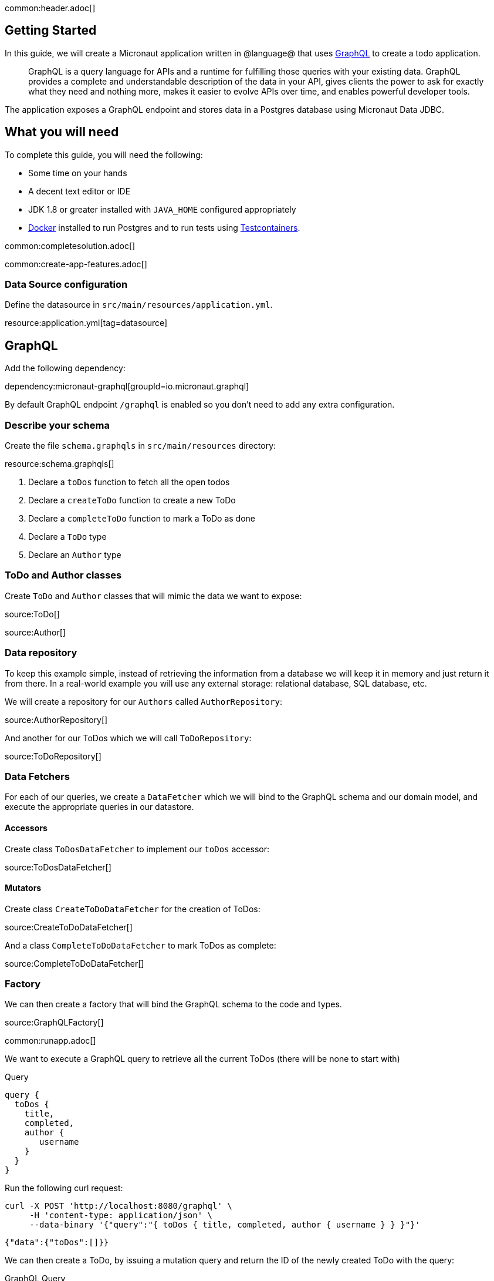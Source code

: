common:header.adoc[]

== Getting Started

In this guide, we will create a Micronaut application written in @language@ that uses https://graphql.org/[GraphQL] to create a todo application.

____
GraphQL is a query language for APIs and a runtime for fulfilling those queries with your existing data. GraphQL provides
a complete and understandable description of the data in your API, gives clients the power to ask for exactly what they
need and nothing more, makes it easier to evolve APIs over time, and enables powerful developer tools.
____

The application exposes a GraphQL endpoint and stores data in a Postgres database using Micronaut Data JDBC.

== What you will need

To complete this guide, you will need the following:

* Some time on your hands
* A decent text editor or IDE
* JDK 1.8 or greater installed with `JAVA_HOME` configured appropriately
* https://www.docker.io/gettingstarted/#h_installation[Docker] installed to run Postgres and to run tests using https://www.testcontainers.org[Testcontainers].

common:completesolution.adoc[]

common:create-app-features.adoc[]

=== Data Source configuration

Define the datasource in `src/main/resources/application.yml`.

resource:application.yml[tag=datasource]

== GraphQL

Add the following dependency:

dependency:micronaut-graphql[groupId=io.micronaut.graphql]

By default GraphQL endpoint `/graphql` is enabled so you don't need to add any extra configuration.

=== Describe your schema

Create the file `schema.graphqls` in `src/main/resources` directory:

resource:schema.graphqls[]

<1> Declare a `toDos` function to fetch all the open todos
<2> Declare a `createToDo` function to create a new ToDo
<3> Declare a `completeToDo` function to mark a ToDo as done
<4> Declare a `ToDo` type
<5> Declare an `Author` type

=== ToDo and Author classes

Create `ToDo` and `Author` classes that will mimic the data we want to expose:

source:ToDo[]

source:Author[]

=== Data repository

To keep this example simple, instead of retrieving the information from a database we will keep it in memory and just return it from there. In a real-world example you will use any external storage: relational database, SQL database, etc.

We will create a repository for our `Authors` called `AuthorRepository`:

source:AuthorRepository[]

And another for our ToDos which we will call `ToDoRepository`:

source:ToDoRepository[]

=== Data Fetchers

For each of our queries, we create a `DataFetcher` which we will bind to the GraphQL schema and our domain model, and execute the appropriate queries in our datastore.

==== Accessors

Create class `ToDosDataFetcher` to implement our `toDos` accessor:

source:ToDosDataFetcher[]

==== Mutators

Create class `CreateToDoDataFetcher` for the creation of ToDos:

source:CreateToDoDataFetcher[]

And a class `CompleteToDoDataFetcher` to mark ToDos as complete:

source:CompleteToDoDataFetcher[]

=== Factory

We can then create a factory that will bind the GraphQL schema to the code and types.

source:GraphQLFactory[]

common:runapp.adoc[]

We want to execute a GraphQL query to retrieve all the current ToDos (there will be none to start with)

[source,json]
.Query
----
query {
  toDos {
    title,
    completed,
    author {
       username
    }
  }
}
----

Run the  following curl request:

[source, bash]
----
curl -X POST 'http://localhost:8080/graphql' \
     -H 'content-type: application/json' \
     --data-binary '{"query":"{ toDos { title, completed, author { username } } }"}'
----

[source,json]
----
{"data":{"toDos":[]}}
----

We can then create a ToDo, by issuing a mutation query and return the ID of the newly created ToDo with the query:

[source,json]
.GraphQL Query
----
mutation {
  createToDo(title: "Create GraphQL Guide", author: "Tim Yates") {
    id
  }
}
----

Which translates to this Curl command:

[source, bash]
----
curl -X POST 'http://localhost:8080/graphql' \
     -H 'content-type: application/json' \
     --data-binary '{"query":"mutation { createToDo(title:\"Create GraphQL Guide\", author:\"Tim Yates\") { id } }"}'
----

[source,json]
.Response
----
{"data":{"createToDo":{"id":"1bdf0296-3cc9-4792-836c-ca1443d0d9b3"}}}
----

This new ToDo then appears in our list of all ToDos with `completed` set to false:

[source, bash]
----
curl -X POST 'http://localhost:8080/graphql' \
     -H 'content-type: application/json' \
     --data-binary '{"query":"{ toDos { title, completed, author { username } } }"}'
----

[source,json]
.Response
----
{"data":{"toDos":[{"title":"Create GraphQL Guide","completed":false,"author":{"username":"Tim Yates"}}]}}
----

And we can mark it as completed by using this query with the ID from above (your ID will be different if you are following along)

[source,json]
.GraphQL query
----
mutation {
  completeToDo(id: "1bdf0296-3cc9-4792-836c-ca1443d0d9b3")
}
----

[source,bash]
----
curl -X POST 'http://localhost:8080/graphql' \
     -H 'content-type: application/json' \
     --data-binary '{"query":"mutation { completeToDo(id: \"1bdf0296-3cc9-4792-836c-ca1443d0d9b3\") }"}'
----

[source,json]
.Response
----
{"data":{"completeToDo":true}}
----

And we can then see that this has been persisted in our in-memory model:

[source,bash]
.Query
----
curl -X POST 'http://localhost:8080/graphql' \
     -H 'content-type: application/json' \
     --data-binary '{"query":"{ toDos { title, completed } }"}'
----

[source,json]
.Response
----
{"data":{"toDos":[{"title":"Create GraphQL Guide","completed":true}]}}
----

== Test the application

For testing the application we will use Micronaut HTTP Client to send a `POST` request to the `/graphql` endpoint.
Create the following class:

test:GraphQLControllerTest[]

To run the tests:

:exclude-for-build:maven

[source, bash]
----
./gradlew test
----

Then open `build/reports/tests/test/index.html` in a browser to see the results.

:exclude-for-build:

:exclude-for-build:gradle

[source, bash]
----
./mvnw test
----

:exclude-for-build:

== GraphiQL

As an extra feature that will help you during development, you can enable https://github.com/graphql/graphiql[GraphiQL].
GraphiQL is the GraphQL integrated development environment, and it helps to execute GraphQL queries.

It should only be used for development, so it's not enabled by default. Add the following configuration to enable it:

resource:application.yml[tag=graphiql]

Start the application again and open http://localhost:8080/graphiql in your browser. You can write your GraphQL queries
with integrated auto-completion and execute them to get the results in an easier and nicer way:

image:graphiql-todo.png[]

common:graal-with-plugins.adoc[]

:exclude-for-languages:groovy

Start the native image and execute the same curl request as before. You can also use the included GraphiQL browser to
execute the queries.

:exclude-for-languages:

== Next steps

Take a look at the https://micronaut-projects.github.io/micronaut-graphql/latest/guide/[Micronaut GraphQL documentation].

common:helpWithMicronaut.adoc[]
